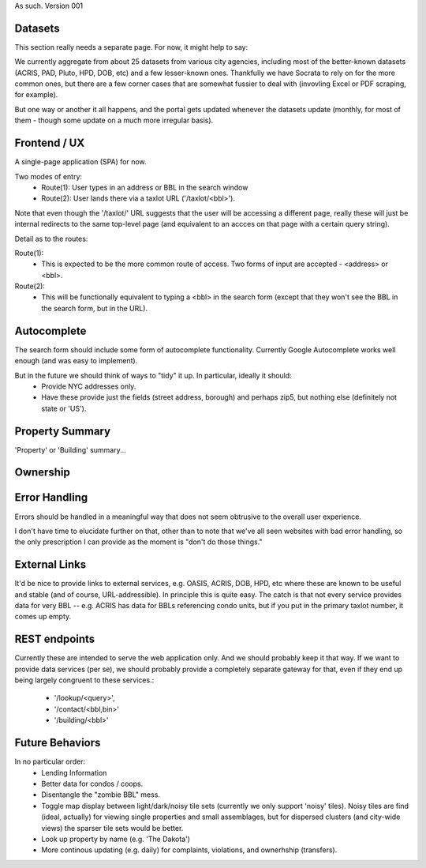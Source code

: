 
As such.
Version 001


Datasets
--------

This section really needs a separate page.  For now, it might help to say:

We currently aggregate from about 25 datasets from various city agencies, including most of the better-known datasets (ACRIS, PAD, Pluto, HPD, DOB, etc) and a few lesser-known ones.  Thankfully we have Socrata to rely on for the more common ones, but there are a few corner cases that are somewhat fussier to deal with (invovling Excel or PDF scraping, for example).

But one way or another it all happens, and the portal gets updated whenever the datasets update (monthly, for most of them - though some update on a much more irregular basis). 



Frontend / UX
-------------

A single-page application (SPA) for now.

Two modes of entry:
 - Route(1): User types in an address or BBL in the search window
 - Route(2): User lands there via a taxlot URL ('/taxlot/<bbl>'). 

Note that even though the '/taxlot/' URL suggests that the user will be accessing a different page,
really these will just be internal redirects to the same top-level page (and equivalent to an accces
on that page with a certain query string).

Detail as to the routes:

Route(1): 
 - This is expected to be the more common route of access.  Two forms of 
   input are accepted - <address> or <bbl>.  


Route(2):
 - This will be functionally equivalent to typing a <bbl> in the search form 
   (except that they won't see the BBL in the search form, but in the URL).
 

Autocomplete
------------

The search form should include some form of autocomplete functionality. 
Currently Google Autocomplete works well enough (and was easy to implement).

But in the future we should think of ways to "tidy" it up.  In particular, ideally it should: 
 - Provide NYC addresses only.
 - Have these provide just the fields (street address, borough) and perhaps zip5, 
   but nothing else (definitely not state or 'US').


Property Summary
----------------

'Property' or 'Building' summary...


Ownership
---------


Error Handling
--------------

Errors should be handled in a meaningful way that does not seem obtrusive to the overall user experience.  

I don't have time to elucidate further on that, other than to note that we've all seen websites with bad error handling, so the only prescription I can provide as the moment is "don't do those things." 


External Links
--------------

It'd be nice to provide links to external services, e.g. OASIS, ACRIS, DOB, HPD, etc where these are known to be useful and stable (and of course, URL-addressible).  In principle this is quite easy.  The catch is that not every service provides data for very BBL -- e.g. ACRIS has data for BBLs referencing condo units, but if you put in the primary taxlot number, it comes up empty. 

REST endpoints
--------------

Currently these are intended to serve the web application only.  And we should probably keep it that way.  If we want to provide data services (per se), we should probably provide a completely separate gateway for that, even if they end up being largely congruent to these services.:

 - '/lookup/<query>', 
 - '/contact/<bbl,bin>' 
 - '/building/<bbl>'
    


Future Behaviors
----------------
In no particular order:
 - Lending Information
 - Better data for condos / coops. 
 - Disentangle the "zombie BBL" mess.
 - Toggle map display between light/dark/noisy tile sets (currently we only support 'noisy' tiles).
   Noisy tiles are find (ideal, actually) for viewing single properties and small assemblages, 
   but for dispersed clusters (and city-wide views) the sparser tile sets would be better. 
 - Look up property by name (e.g. 'The Dakota')
 - More continous updating (e.g. daily) for complaints, violations, and ownerhship (transfers). 




